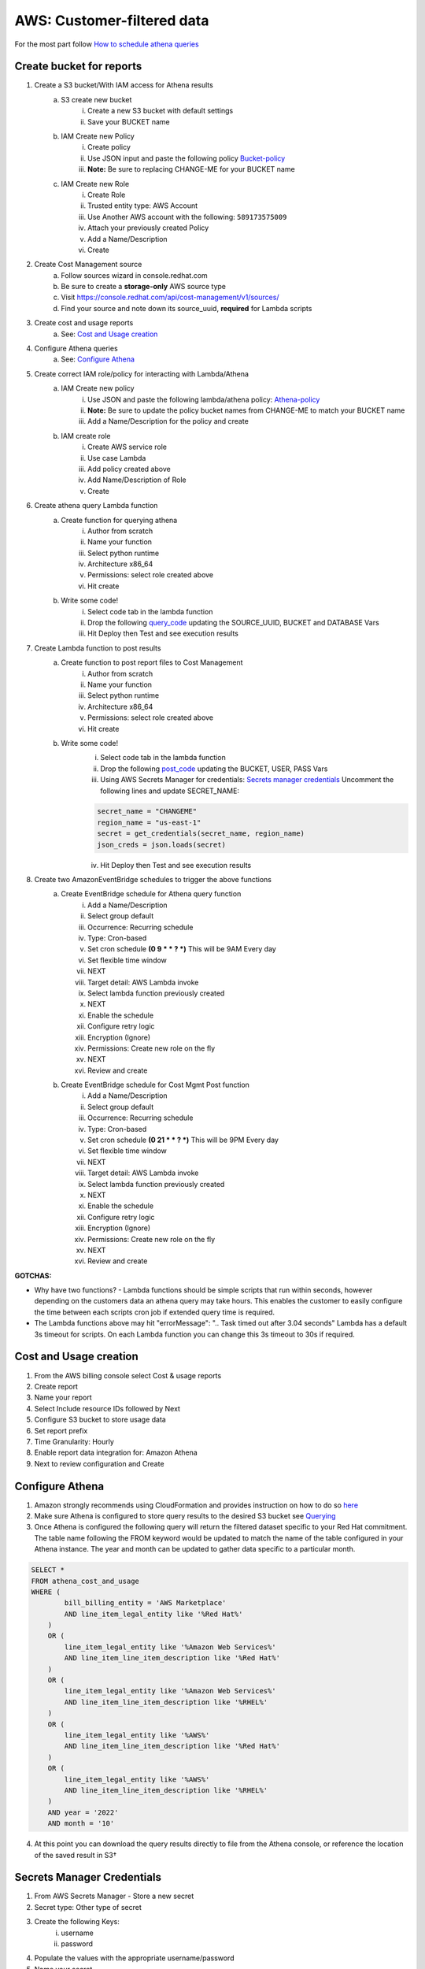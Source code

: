 
===========================
AWS: Customer-filtered data
===========================
For the most part follow `How to schedule athena queries <https://aws.amazon.com/premiumsupport/knowledge-center/schedule-query-athena/>`_


Create bucket for reports
=========================

1. Create a S3 bucket/With IAM access for Athena results
    a. S3 create new bucket
        i. Create a new S3 bucket with default settings
        ii. Save your BUCKET name
    b. IAM Create new Policy
        i. Create policy
        ii. Use JSON input and paste the following policy `Bucket-policy <https://github.com/project-koku/koku-data-selector/blob/main/docs/aws/bucket-policy.rst>`_
        iii. **Note:** Be sure to replacing CHANGE-ME for your BUCKET name
    c. IAM Create new Role
        i. Create Role
        ii. Trusted entity type: AWS Account
        iii. Use Another AWS account with the following: ``589173575009``
        iv. Attach your previously created Policy
        v. Add a Name/Description
        vi. Create

2. Create Cost Management source
    a. Follow sources wizard in console.redhat.com
    b. Be sure to create a **storage-only** AWS source type
    c. Visit https://console.redhat.com/api/cost-management/v1/sources/
    d. Find your source and note down its source_uuid, **required** for Lambda scripts

3. Create cost and usage reports
    a. See: `Cost and Usage creation`_

4. Configure Athena queries
    a. See: `Configure Athena`_

5. Create correct IAM role/policy for interacting with Lambda/Athena
    a. IAM Create new policy
        i. Use JSON and paste the following lambda/athena policy: `Athena-policy <https://github.com/project-koku/koku-data-selector/blob/main/docs/aws/athena-policy.rst>`_
        ii. **Note:** Be sure to update the policy bucket names from CHANGE-ME to match your BUCKET name
        iii. Add a Name/Description for the policy and create
    b. IAM create role
        i. Create AWS service role
        ii. Use case Lambda
        iii. Add policy created above
        iv. Add Name/Description of Role
        v. Create

6. Create athena query Lambda function
    a. Create function for querying athena
        i. Author from scratch
        ii. Name your function
        iii. Select python runtime
        iv. Architecture x86_64
        v. Permissions: select role created above
        vi. Hit create
    b. Write some code!
        i. Select code tab in the lambda function
        ii. Drop the following `query_code <https://github.com/project-koku/koku-data-selector/blob/main/docs/aws/scripts/athena-query-function.txt>`_ updating the SOURCE_UUID, BUCKET and DATABASE Vars
        iii. Hit Deploy then Test and see execution results

7. Create Lambda function to post results
    a. Create function to post report files to Cost Management
        i. Author from scratch
        ii. Name your function
        iii. Select python runtime
        iv. Architecture x86_64
        v. Permissions: select role created above
        vi. Hit create
    b. Write some code!
        i. Select code tab in the lambda function
        ii. Drop the following `post_code <https://github.com/project-koku/koku-data-selector/blob/main/docs/aws/scripts/post-function.txt>`_ updating the BUCKET, USER, PASS Vars
        iii. Using AWS Secrets Manager for credentials: `Secrets manager credentials`_ Uncomment the following lines and update SECRET_NAME:

        .. code-block::

            secret_name = "CHANGEME"
            region_name = "us-east-1"
            secret = get_credentials(secret_name, region_name)
            json_creds = json.loads(secret)

        iv. Hit Deploy then Test and see execution results

8. Create two AmazonEventBridge schedules to trigger the above functions
    a. Create EventBridge schedule for Athena query function
        i. Add a Name/Description
        ii. Select group default
        iii. Occurrence: Recurring schedule
        iv. Type: Cron-based
        v. Set cron schedule **(0 9 * * ? *)** This will be 9AM Every day
        vi. Set flexible time window 
        vii. NEXT
        viii. Target detail: AWS Lambda invoke
        ix. Select lambda function previously created
        x. NEXT
        xi. Enable the schedule
        xii. Configure retry logic
        xiii. Encryption (Ignore)
        xiv. Permissions: Create new role on the fly
        xv. NEXT
        xvi. Review and create
    b. Create EventBridge schedule for Cost Mgmt Post function
        i. Add a Name/Description
        ii. Select group default
        iii. Occurrence: Recurring schedule
        iv. Type: Cron-based
        v. Set cron schedule **(0 21 * * ? *)** This will be 9PM Every day
        vi. Set flexible time window 
        vii. NEXT
        viii. Target detail: AWS Lambda invoke
        ix. Select lambda function previously created
        x. NEXT
        xi. Enable the schedule
        xii. Configure retry logic
        xiii. Encryption (Ignore)
        xiv. Permissions: Create new role on the fly
        xv. NEXT
        xvi. Review and create

**GOTCHAS:**

* Why have two functions? - Lambda functions should be simple scripts that run within seconds, however depending on the customers data an athena query may take hours. This enables the customer to easily configure the time between each scripts cron job if extended query time is required.
* The Lambda functions above may hit "errorMessage": ".. Task timed out after 3.04 seconds" Lambda has a default 3s timeout for scripts. On each Lambda function you can change this 3s timeout to 30s if required.



Cost and Usage creation
=======================

1. From the AWS billing console select Cost & usage reports
2. Create report
3. Name your report
4. Select Include resource IDs followed by Next
5. Configure S3 bucket to store usage data
6. Set report prefix
7. Time Granularity: Hourly
8. Enable report data integration for: Amazon Athena
9. Next to review configuration and Create


Configure Athena
================

1. Amazon strongly recommends using CloudFormation and provides instruction on how to do so `here <https://docs.aws.amazon.com/cur/latest/userguide/use-athena-cf.html>`_ 
2. Make sure Athena is configured to store query results to the desired S3 bucket see `Querying <https://docs.aws.amazon.com/athena/latest/ug/querying.html>`_
3. Once Athena is configured the following query will return the filtered dataset specific to your Red Hat commitment. The table name following the FROM keyword would be updated to match the name of the table configured in your Athena instance. The year and month can be updated to gather data specific to a particular month.

.. code-block::

    SELECT *
    FROM athena_cost_and_usage
    WHERE (
            bill_billing_entity = 'AWS Marketplace'
            AND line_item_legal_entity like '%Red Hat%'
        )
        OR (
            line_item_legal_entity like '%Amazon Web Services%'
            AND line_item_line_item_description like '%Red Hat%'
        )
        OR (
            line_item_legal_entity like '%Amazon Web Services%'
            AND line_item_line_item_description like '%RHEL%'
        )
        OR (
            line_item_legal_entity like '%AWS%'
            AND line_item_line_item_description like '%Red Hat%'
        )
        OR (
            line_item_legal_entity like '%AWS%'
            AND line_item_line_item_description like '%RHEL%'
        )
        AND year = '2022'
        AND month = '10'

4. At this point you can download the query results directly to file from the Athena console, or reference the location of the saved result in S3†


Secrets Manager Credentials
===========================

1. From AWS Secrets Manager - Store a new secret
2. Secret type: Other type of secret
3. Create the following Keys:
    i. username
    ii. password
4. Populate the values with the appropriate username/password
5. Name your secret
6. Continue through and store your secret
7. Update the Role created for your Lambda functions and Include

.. code-block::

    {
        "Sid": "VisualEditor3",
        "Effect": "Allow",
        "Action": [
            "secretsmanager:GetSecretValue",
            "secretsmanager:DescribeSecret"
        ],
        "Resource": "*"
    }
